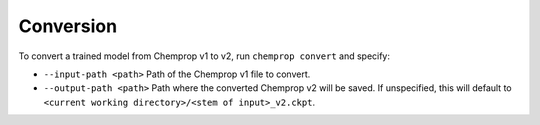 .. _convert:

Conversion
----------

To convert a trained model from Chemprop v1 to v2, run ``chemprop convert`` and specify:

* ``--input-path <path>`` Path of the Chemprop v1 file to convert.
* ``--output-path <path>`` Path where the converted Chemprop v2 will be saved. If unspecified, this will default to ``<current working directory>/<stem of input>_v2.ckpt``.

